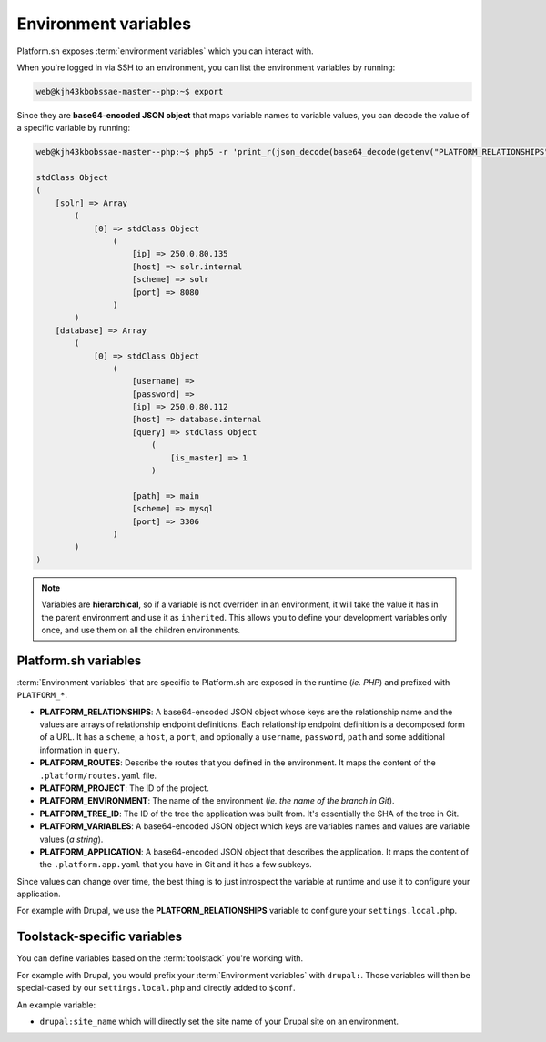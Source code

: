 .. _environment_variables:

Environment variables
=====================

Platform.sh exposes :term:`environment variables` which you can interact with.

When you're logged in via SSH to an environment, you can list the environment variables by running:

.. code-block:: console

	web@kjh43kbobssae-master--php:~$ export

Since they are **base64-encoded JSON object** that maps variable names to variable values, you can decode the value of a specific variable by running:

.. code-block:: console

	web@kjh43kbobssae-master--php:~$ php5 -r 'print_r(json_decode(base64_decode(getenv("PLATFORM_RELATIONSHIPS"))));'

	stdClass Object
	(
	    [solr] => Array
	        (
	            [0] => stdClass Object
	                (
	                    [ip] => 250.0.80.135
	                    [host] => solr.internal
	                    [scheme] => solr
	                    [port] => 8080
	                )
	        )
	    [database] => Array
	        (
	            [0] => stdClass Object
	                (
	                    [username] =>
	                    [password] =>
	                    [ip] => 250.0.80.112
	                    [host] => database.internal
	                    [query] => stdClass Object
	                        (
	                            [is_master] => 1
	                        )

	                    [path] => main
	                    [scheme] => mysql
	                    [port] => 3306
	                )
	        )
	)

.. note::
	Variables are **hierarchical**, so if a variable is not overriden in an environment, it will take the value it has in the parent environment and use it as ``inherited``.
	This allows you to define your development variables only once, and use them on all the children environments.

.. seealso::
   * :ref:`Configure variables from the web UI <ui_environment_variables>`

Platform.sh variables
---------------------

:term:`Environment variables` that are specific to Platform.sh are exposed in the runtime (*ie. PHP*) and prefixed with ``PLATFORM_*``.

* **PLATFORM_RELATIONSHIPS**: A base64-encoded JSON object whose keys are the relationship name and the values are arrays of relationship endpoint definitions. Each relationship endpoint definition is a decomposed form of a URL. It has a ``scheme``, a ``host``, a ``port``, and optionally a ``username``, ``password``, ``path`` and some additional information in ``query``.
* **PLATFORM_ROUTES**: Describe the routes that you defined in the environment. It maps the content of the ``.platform/routes.yaml`` file.
* **PLATFORM_PROJECT**: The ID of the project.
* **PLATFORM_ENVIRONMENT**: The name of the environment (*ie. the name of the branch in Git*).
* **PLATFORM_TREE_ID**: The ID of the tree the application was built from. It's essentially the SHA of the tree in Git.
* **PLATFORM_VARIABLES**: A base64-encoded JSON object which keys are variables names and values are variable values (*a string*).
* **PLATFORM_APPLICATION**: A base64-encoded JSON object that describes the application. It maps the content of the ``.platform.app.yaml`` that you have in Git and it has a few subkeys.

Since values can change over time, the best thing is to just introspect the variable at runtime and use it to configure your application.

For example with Drupal, we use the **PLATFORM_RELATIONSHIPS** variable to configure your ``settings.local.php``.

Toolstack-specific variables
----------------------------

You can define variables based on the :term:`toolstack` you're working with.

For example with Drupal, you would prefix your :term:`Environment variables` with ``drupal:``. Those variables will then be special-cased by our ``settings.local.php`` and directly added to ``$conf``.

An example variable:

* ``drupal:site_name`` which will directly set the site name of your Drupal site on an environment.
